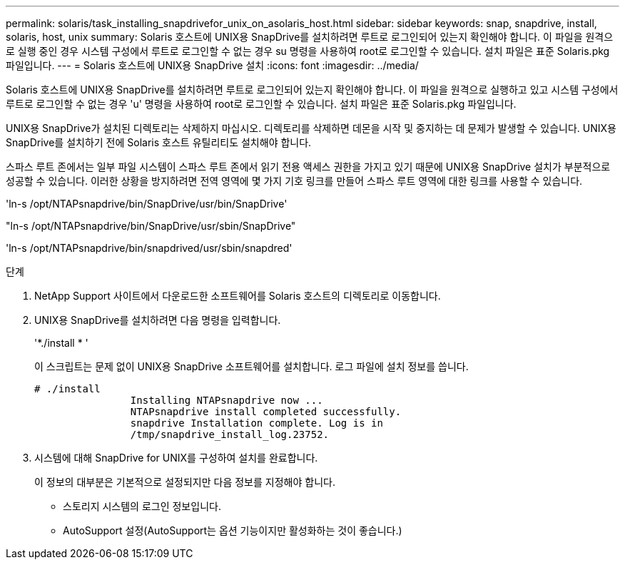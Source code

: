 ---
permalink: solaris/task_installing_snapdrivefor_unix_on_asolaris_host.html 
sidebar: sidebar 
keywords: snap, snapdrive, install, solaris, host, unix 
summary: Solaris 호스트에 UNIX용 SnapDrive를 설치하려면 루트로 로그인되어 있는지 확인해야 합니다. 이 파일을 원격으로 실행 중인 경우 시스템 구성에서 루트로 로그인할 수 없는 경우 su 명령을 사용하여 root로 로그인할 수 있습니다. 설치 파일은 표준 Solaris.pkg 파일입니다. 
---
= Solaris 호스트에 UNIX용 SnapDrive 설치
:icons: font
:imagesdir: ../media/


[role="lead"]
Solaris 호스트에 UNIX용 SnapDrive를 설치하려면 루트로 로그인되어 있는지 확인해야 합니다. 이 파일을 원격으로 실행하고 있고 시스템 구성에서 루트로 로그인할 수 없는 경우 'u' 명령을 사용하여 root로 로그인할 수 있습니다. 설치 파일은 표준 Solaris.pkg 파일입니다.

UNIX용 SnapDrive가 설치된 디렉토리는 삭제하지 마십시오. 디렉토리를 삭제하면 데몬을 시작 및 중지하는 데 문제가 발생할 수 있습니다. UNIX용 SnapDrive를 설치하기 전에 Solaris 호스트 유틸리티도 설치해야 합니다.

스파스 루트 존에서는 일부 파일 시스템이 스파스 루트 존에서 읽기 전용 액세스 권한을 가지고 있기 때문에 UNIX용 SnapDrive 설치가 부분적으로 성공할 수 있습니다. 이러한 상황을 방지하려면 전역 영역에 몇 가지 기호 링크를 만들어 스파스 루트 영역에 대한 링크를 사용할 수 있습니다.

'ln-s /opt/NTAPsnapdrive/bin/SnapDrive/usr/bin/SnapDrive'

"ln-s /opt/NTAPsnapdrive/bin/SnapDrive/usr/sbin/SnapDrive"

'ln-s /opt/NTAPsnapdrive/bin/snapdrived/usr/sbin/snapdred'

.단계
. NetApp Support 사이트에서 다운로드한 소프트웨어를 Solaris 호스트의 디렉토리로 이동합니다.
. UNIX용 SnapDrive를 설치하려면 다음 명령을 입력합니다.
+
'*./install * '

+
이 스크립트는 문제 없이 UNIX용 SnapDrive 소프트웨어를 설치합니다. 로그 파일에 설치 정보를 씁니다.

+
[listing]
----
# ./install
		Installing NTAPsnapdrive now ...
		NTAPsnapdrive install completed successfully.
		snapdrive Installation complete. Log is in
		/tmp/snapdrive_install_log.23752.
----
. 시스템에 대해 SnapDrive for UNIX를 구성하여 설치를 완료합니다.
+
이 정보의 대부분은 기본적으로 설정되지만 다음 정보를 지정해야 합니다.

+
** 스토리지 시스템의 로그인 정보입니다.
** AutoSupport 설정(AutoSupport는 옵션 기능이지만 활성화하는 것이 좋습니다.)



